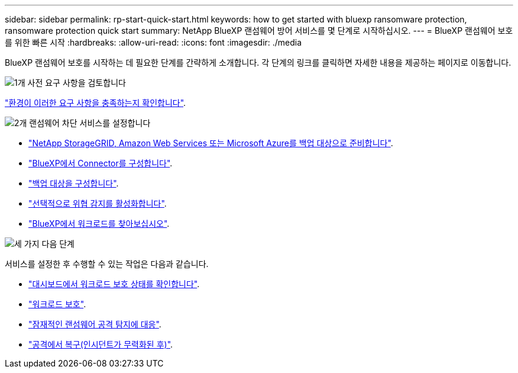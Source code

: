 ---
sidebar: sidebar 
permalink: rp-start-quick-start.html 
keywords: how to get started with bluexp ransomware protection, ransomware protection quick start 
summary: NetApp BlueXP 랜섬웨어 방어 서비스를 몇 단계로 시작하십시오. 
---
= BlueXP 랜섬웨어 보호를 위한 빠른 시작
:hardbreaks:
:allow-uri-read: 
:icons: font
:imagesdir: ./media


[role="lead"]
BlueXP 랜섬웨어 보호를 시작하는 데 필요한 단계를 간략하게 소개합니다. 각 단계의 링크를 클릭하면 자세한 내용을 제공하는 페이지로 이동합니다.

.image:https://raw.githubusercontent.com/NetAppDocs/common/main/media/number-1.png["1개"] 사전 요구 사항을 검토합니다
[role="quick-margin-para"]
link:rp-start-prerequisites.html["환경이 이러한 요구 사항을 충족하는지 확인합니다"].

.image:https://raw.githubusercontent.com/NetAppDocs/common/main/media/number-2.png["2개"] 랜섬웨어 차단 서비스를 설정합니다
[role="quick-margin-list"]
* link:rp-start-setup.html["NetApp StorageGRID, Amazon Web Services 또는 Microsoft Azure를 백업 대상으로 준비합니다"].
* link:rp-start-setup.html["BlueXP에서 Connector를 구성합니다"].
* link:rp-start-setup.html["백업 대상을 구성합니다"].
* link:rp-start-setup.html["선택적으로 위협 감지를 활성화합니다"].
* link:rp-start-discover.html["BlueXP에서 워크로드를 찾아보십시오"].


.image:https://raw.githubusercontent.com/NetAppDocs/common/main/media/number-3.png["세 가지"] 다음 단계
[role="quick-margin-para"]
서비스를 설정한 후 수행할 수 있는 작업은 다음과 같습니다.

[role="quick-margin-list"]
* link:rp-use-dashboard.html["대시보드에서 워크로드 보호 상태를 확인합니다"].
* link:rp-use-protect.html["워크로드 보호"].
* link:rp-use-alert.html["잠재적인 랜섬웨어 공격 탐지에 대응"].
* link:rp-use-recover.html["공격에서 복구(인시던트가 무력화된 후)"].

